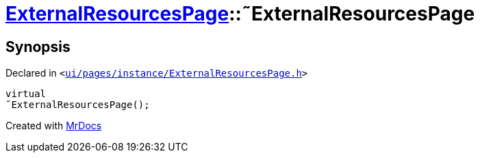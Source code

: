 [#ExternalResourcesPage-2destructor]
= xref:ExternalResourcesPage.adoc[ExternalResourcesPage]::&tilde;ExternalResourcesPage
:relfileprefix: ../
:mrdocs:


== Synopsis

Declared in `&lt;https://github.com/PrismLauncher/PrismLauncher/blob/develop/ui/pages/instance/ExternalResourcesPage.h#L24[ui&sol;pages&sol;instance&sol;ExternalResourcesPage&period;h]&gt;`

[source,cpp,subs="verbatim,replacements,macros,-callouts"]
----
virtual
&tilde;ExternalResourcesPage();
----



[.small]#Created with https://www.mrdocs.com[MrDocs]#
